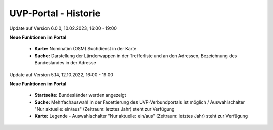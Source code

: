 
UVP-Portal - Historie
=====================

Update auf Version 6.0.0, 10.02.2023, 16:00 - 19:00

**Neue Funktionen im Portal**

 - **Karte:** Nominatim (OSM) Suchdienst in der Karte
 - **Suche:** Darstellung der Länderwappen in der Trefferliste und an den Adressen, Bezeichnung des Bundeslandes in der Adresse

Update auf Version 5.14, 12.10.2022, 16:00 - 19:00

**Neue Funktionen im Portal**

 - **Startseite:** Bundesländer werden angezeigt
 - **Suche:** Mehrfachauswahl in der Facettierung des UVP-Verbundportals ist möglich / Auswahlschalter "Nur aktuelle: ein/aus" (Zeitraum: letztes Jahr) steht zur Verfügung
 - **Karte:** Legende -  Auswahlschalter "Nur aktuelle: ein/aus" (Zeitraum: letztes Jahr) steht zur Verfügung
